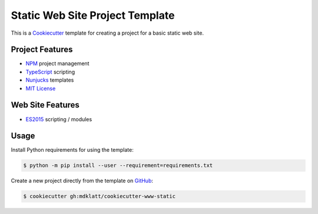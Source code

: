 ################################
Static Web Site Project Template
################################

.. _travis: https://travis-ci.org/mdklatt/cookiecutter-www-static
.. |travis.png| image:: https://travis-ci.org/mdklatt/cookiecutter-www-static.png
   :alt: Travis CI build status
   :target: `travis`_

|travis.png|

.. _Cookiecutter: http://cookiecutter.readthedocs.org

This is a `Cookiecutter`_ template for creating a project for a basic static
web site.


================
Project Features
================

.. _TypeScript: https://www.typescriptlang.org/
.. _NPM: https://docs.npmjs.com
.. _Nunjucks: https://mozilla.github.io/nunjucks
.. _MIT License: http://choosealicense.com/licenses/mit

- `NPM`_ project management
- `TypeScript`_ scripting
- `Nunjucks`_ templates
- `MIT License`_


=================
Web Site Features
=================

.. _ES2015: https://www.ecma-international.org/ecma-262/6.0

- `ES2015`_ scripting / modules


=====
Usage
=====

.. _GitHub: https://github.com/mdklatt/cookiecutter-www-static


Install Python requirements for using the template:

.. code-block:: console

  $ python -m pip install --user --requirement=requirements.txt


Create a new project directly from the template on `GitHub`_:

.. code-block:: console

  $ cookiecutter gh:mdklatt/cookiecutter-www-static
